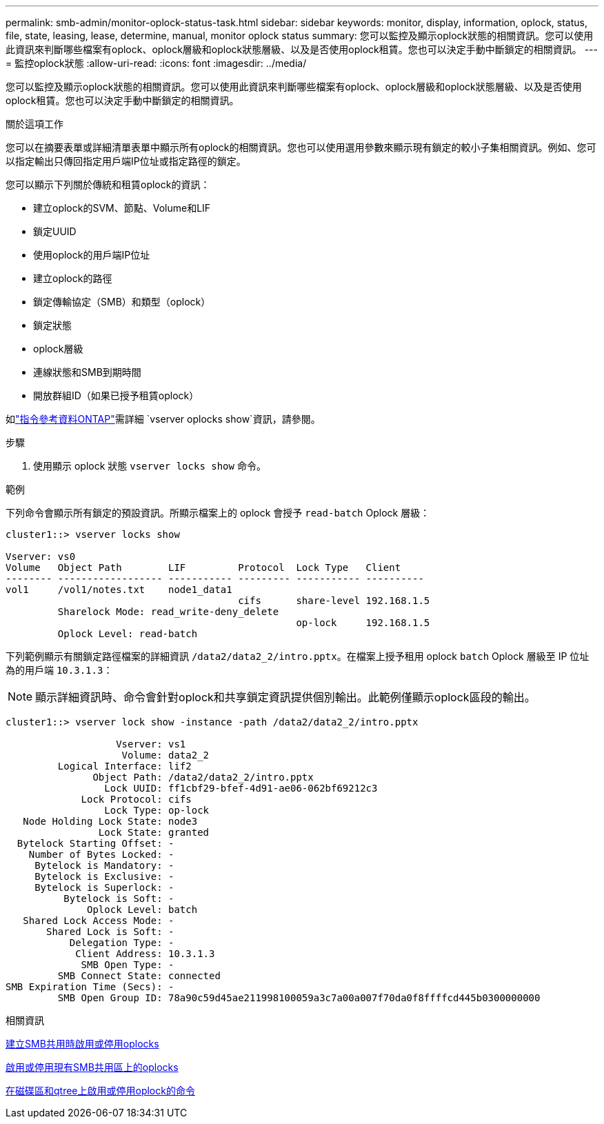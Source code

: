 ---
permalink: smb-admin/monitor-oplock-status-task.html 
sidebar: sidebar 
keywords: monitor, display, information, oplock, status, file, state, leasing, lease, determine, manual, monitor oplock status 
summary: 您可以監控及顯示oplock狀態的相關資訊。您可以使用此資訊來判斷哪些檔案有oplock、oplock層級和oplock狀態層級、以及是否使用oplock租賃。您也可以決定手動中斷鎖定的相關資訊。 
---
= 監控oplock狀態
:allow-uri-read: 
:icons: font
:imagesdir: ../media/


[role="lead"]
您可以監控及顯示oplock狀態的相關資訊。您可以使用此資訊來判斷哪些檔案有oplock、oplock層級和oplock狀態層級、以及是否使用oplock租賃。您也可以決定手動中斷鎖定的相關資訊。

.關於這項工作
您可以在摘要表單或詳細清單表單中顯示所有oplock的相關資訊。您也可以使用選用參數來顯示現有鎖定的較小子集相關資訊。例如、您可以指定輸出只傳回指定用戶端IP位址或指定路徑的鎖定。

您可以顯示下列關於傳統和租賃oplock的資訊：

* 建立oplock的SVM、節點、Volume和LIF
* 鎖定UUID
* 使用oplock的用戶端IP位址
* 建立oplock的路徑
* 鎖定傳輸協定（SMB）和類型（oplock）
* 鎖定狀態
* oplock層級
* 連線狀態和SMB到期時間
* 開放群組ID（如果已授予租賃oplock）


如link:https://docs.netapp.com/us-en/ontap-cli/search.html?q=vserver+oplocks+show["指令參考資料ONTAP"^]需詳細 `vserver oplocks show`資訊，請參閱。

.步驟
. 使用顯示 oplock 狀態 `vserver locks show` 命令。


.範例
下列命令會顯示所有鎖定的預設資訊。所顯示檔案上的 oplock 會授予 `read-batch` Oplock 層級：

[listing]
----
cluster1::> vserver locks show

Vserver: vs0
Volume   Object Path        LIF         Protocol  Lock Type   Client
-------- ------------------ ----------- --------- ----------- ----------
vol1     /vol1/notes.txt    node1_data1
                                        cifs      share-level 192.168.1.5
         Sharelock Mode: read_write-deny_delete
                                                  op-lock     192.168.1.5
         Oplock Level: read-batch
----
下列範例顯示有關鎖定路徑檔案的詳細資訊 `/data2/data2_2/intro.pptx`。在檔案上授予租用 oplock `batch` Oplock 層級至 IP 位址為的用戶端 `10.3.1.3`：

[NOTE]
====
顯示詳細資訊時、命令會針對oplock和共享鎖定資訊提供個別輸出。此範例僅顯示oplock區段的輸出。

====
[listing]
----
cluster1::> vserver lock show -instance -path /data2/data2_2/intro.pptx

                   Vserver: vs1
                    Volume: data2_2
         Logical Interface: lif2
               Object Path: /data2/data2_2/intro.pptx
                 Lock UUID: ff1cbf29-bfef-4d91-ae06-062bf69212c3
             Lock Protocol: cifs
                 Lock Type: op-lock
   Node Holding Lock State: node3
                Lock State: granted
  Bytelock Starting Offset: -
    Number of Bytes Locked: -
     Bytelock is Mandatory: -
     Bytelock is Exclusive: -
     Bytelock is Superlock: -
          Bytelock is Soft: -
              Oplock Level: batch
   Shared Lock Access Mode: -
       Shared Lock is Soft: -
           Delegation Type: -
            Client Address: 10.3.1.3
             SMB Open Type: -
         SMB Connect State: connected
SMB Expiration Time (Secs): -
         SMB Open Group ID: 78a90c59d45ae211998100059a3c7a00a007f70da0f8ffffcd445b0300000000
----
.相關資訊
xref:enable-disable-oplocks-when-creating-shares-task.adoc[建立SMB共用時啟用或停用oplocks]

xref:enable-disable-oplocks-existing-shares-task.adoc[啟用或停用現有SMB共用區上的oplocks]

xref:commands-oplocks-volumes-qtrees-reference.adoc[在磁碟區和qtree上啟用或停用oplock的命令]
